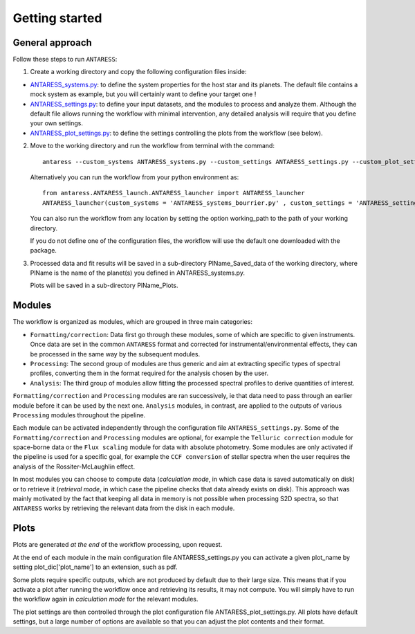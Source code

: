 .. raw:: html

    <style> .orange {color:DarkOrange} </style>

.. role:: orange

.. raw:: html

    <style> .green {color:green} </style>

.. role:: green

Getting started
===============

General approach
----------------

Follow these steps to run ``ANTARESS``:  

1. Create a working directory and copy the following configuration files inside:   

- `ANTARESS_systems.py <https://gitlab.unige.ch/bourrier/antaress/-/blob/117044089b381164d18544ca512cf630f87c6f86/src/antaress/ANTARESS_launch/ANTARESS_systems.py>`_: to define the system properties for the host star and its planets. 
  The default file contains a mock system as example, but you will certainly want to define your target one !  

- `ANTARESS_settings.py <https://gitlab.unige.ch/bourrier/antaress/-/blob/117044089b381164d18544ca512cf630f87c6f86/src/antaress/ANTARESS_launch/ANTARESS_settings.py>`_: to define your input datasets, and the modules to process and analyze them. 
  Although the default file allows running the workflow with minimal intervention, any detailed analysis will require that you define your own settings.

- `ANTARESS_plot_settings.py <https://gitlab.unige.ch/bourrier/antaress/-/blob/5a4527e3426947d25682fe98c68b33f8c339815f/src/antaress/ANTARESS_plots/ANTARESS_plot_settings.py>`_: to define the settings controlling the plots from the workflow (see below).

2. Move to the working directory and run the workflow from terminal with the command::

    antaress --custom_systems ANTARESS_systems.py --custom_settings ANTARESS_settings.py --custom_plot_settings ANTARESS_plot_settings.py

   Alternatively you can run the workflow from your python environment as::
	
	from antaress.ANTARESS_launch.ANTARESS_launcher import ANTARESS_launcher
	ANTARESS_launcher(custom_systems = 'ANTARESS_systems_bourrier.py' , custom_settings = 'ANTARESS_settings_bourrier.py' , custom_plot_settings = 'ANTARESS_plot_settings_bourrier.py')
	
   You can also run the workflow from any location by setting the option :green:`working_path` to the path of your working directory.
   
   If you do not define one of the configuration files, the workflow will use the default one downloaded with the package. 

3. Processed data and fit results will be saved in a sub-directory :orange:`PlName_Saved_data` of the working directory, where :orange:`PlName` is the name of the planet(s) you defined in :orange:`ANTARESS_systems.py`.    
   
   Plots will be saved in a sub-directory :orange:`PlName_Plots`.


Modules
-------

The workflow is organized as modules, which are grouped in three main categories:

- ``Formatting/correction``: Data first go through these modules, some of which are specific to given instruments. Once data are set in the common ``ANTARESS`` format and corrected for instrumental/environmental effects, they can be processed in the same way by the subsequent modules. 

- ``Processing``: The second group of modules are thus generic and aim at extracting specific types of spectral profiles, converting them in the format required for the analysis chosen by the user.

- ``Analysis``: The third group of modules allow fitting the processed spectral profiles to derive quantities of interest. 


``Formatting/correction`` and ``Processing`` modules are ran successively, ie that data need to pass through an earlier module before it can be used by the next one. ``Analysis`` modules, in contrast, are applied to the outputs of various ``Processing`` modules throughout the pipeline. 

Each module can be activated independently through the configuration file ``ANTARESS_settings.py``. Some of the ``Formatting/correction`` and ``Processing`` modules are optional, for example the ``Telluric correction`` module for space-borne data or the ``Flux scaling`` module for data with absolute photometry. Some modules are only activated if the pipeline is used for a specific goal, for example the ``CCF conversion`` of stellar spectra when the user requires the analysis of the Rossiter-McLaughlin effect.

In most modules you can choose to compute data (`calculation mode`, in which case data is saved automatically on disk) or to retrieve it (`retrieval mode`, in which case the pipeline checks that data already exists on disk). This approach was mainly motivated by the fact that keeping all data in memory is not possible when processing S2D spectra, so that ``ANTARESS`` works by retrieving the relevant data from the disk in each module. 


Plots
-----

Plots are generated `at the end` of the workflow processing, upon request.

At the end of each module in the main configuration file :orange:`ANTARESS_settings.py` you can activate a given :orange:`plot_name` by setting :orange:`plot_dic['plot_name']` to an extension, such as :orange:`pdf`.

Some plots require specific outputs, which are not produced by default due to their large size. This means that if you activate a plot after running the workflow once and retrieving its results, it may not compute. You will simply have to run the workflow again in `calculation mode` for the relevant modules.

The plot settings are then controlled through the plot configuration file :orange:`ANTARESS_plot_settings.py`. All plots have default settings, but a large number of options are available so that you can adjust the plot contents and their format.